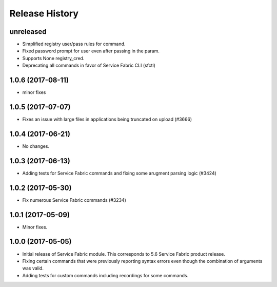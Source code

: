 .. :changelog:

Release History
===============

unreleased
+++++++++++++++
* Simplified registry user/pass rules for command.
* Fixed password prompt for user even after passing in the param.
* Supports None registry_cred.
* Deprecating all commands in favor of Service Fabric CLI (sfctl)

1.0.6 (2017-08-11)
++++++++++++++++++
* minor fixes

1.0.5 (2017-07-07)
++++++++++++++++++
* Fixes an issue with large files in applications being truncated on upload (#3666)

1.0.4 (2017-06-21)
++++++++++++++++++
* No changes.

1.0.3 (2017-06-13)
++++++++++++++++++
* Adding tests for Service Fabric commands and fixing some arugment parsing logic (#3424)

1.0.2 (2017-05-30)
++++++++++++++++++

* Fix numerous Service Fabric commands (#3234)

1.0.1 (2017-05-09)
++++++++++++++++++

* Minor fixes.

1.0.0 (2017-05-05)
++++++++++++++++++

* Initial release of Service Fabric module. This corresponds to 5.6 Service Fabric product release.
* Fixing certain commands that were previously reporting syntax errors even though the combination of arguments was valid.
* Adding tests for custom commands including recordings for some commands.
